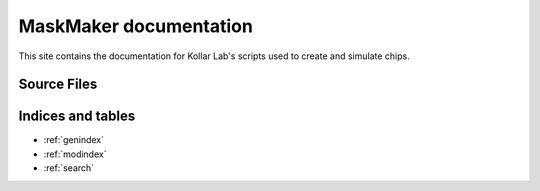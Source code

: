 =======================
MaskMaker documentation
=======================
This site contains the documentation for Kollar Lab's scripts used to create and simulate chips.

Source Files
============

.. autosummary::
   :toctree: couplers
   :template: custom_module.rst 
   :recursive:

   couplers

.. autosummary::
   :toctree: cpw
   :template: custom_module.rst 
   :recursive:

   cpw

.. autosummary::
   :toctree: example_scripts
   :template: custom_module.rst 
   :recursive:

   example_scripts

.. autosummary::
   :toctree: qubits
   :template: custom_module.rst 
   :recursive:

   qubits

.. autosummary::
   :toctree: resonators
   :template: custom_module.rst 
   :recursive:

   resonators

.. autosummary::
   :toctree: miscellaneous
   :template: custom_module.rst 
   :recursive:

   
   

Indices and tables
==================
* :ref:`genindex`
* :ref:`modindex`
* :ref:`search`






